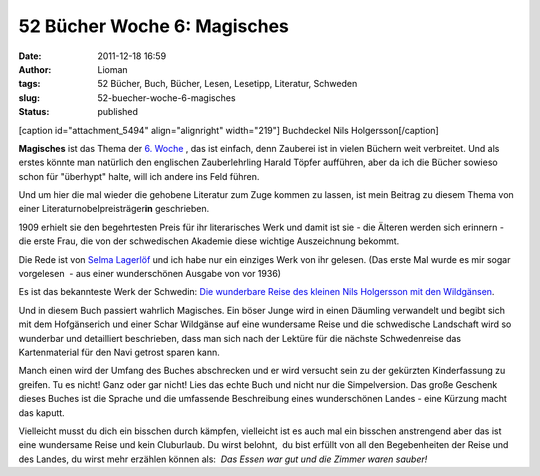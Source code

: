 52 Bücher Woche 6: Magisches
############################
:date: 2011-12-18 16:59
:author: Lioman
:tags: 52 Bücher, Buch, Bücher, Lesen, Lesetipp, Literatur, Schweden
:slug: 52-buecher-woche-6-magisches
:status: published

[caption id="attachment\_5494" align="alignright"
width="219"]\ |Buchdeckel Nils Holgersson| Buchdeckel Nils
Holgersson[/caption]

**Magisches** ist das Thema der `6.
Woche  <https://monstermeute.wordpress.com/2011/12/09/52-bucher-woche-6/>`__,
das ist einfach, denn Zauberei ist in vielen Büchern weit verbreitet.
Und als erstes könnte man natürlich den englischen Zauberlehrling Harald
Töpfer aufführen, aber da ich die Bücher sowieso schon für "überhypt"
halte, will ich andere ins Feld führen.

Und um hier die mal wieder die gehobene Literatur zum Zuge kommen zu
lassen, ist mein Beitrag zu diesem Thema von einer
Literaturnobelpreisträger\ **in** geschrieben.

1909 erhielt sie den begehrtesten Preis für ihr literarisches Werk und
damit ist sie - die Älteren werden sich erinnern - die erste Frau, die
von der schwedischen Akademie diese wichtige Auszeichnung bekommt.

Die Rede ist von `Selma
Lagerlöf <https://de.wikipedia.org/wiki/Selma_Lagerl%C3%B6f>`__ und ich
habe nur ein einziges Werk von ihr gelesen. (Das erste Mal wurde es mir
sogar vorgelesen  - aus einer wunderschönen Ausgabe von vor 1936)

Es ist das bekannteste Werk der Schwedin: `Die wunderbare Reise des
kleinen Nils Holgersson mit den
Wildgänsen <http://www.amazon.de/gp/product/3485001732/ref=as_li_ss_tl?ie=UTF8&tag=liomblog-21&linkCode=as2&camp=1638&creative=19454&creativeASIN=3485001732>`__.

Und in diesem Buch passiert wahrlich Magisches. Ein böser Junge wird in
einen Däumling verwandelt und begibt sich mit dem Hofgänserich und einer
Schar Wildgänse auf eine wundersame Reise und die schwedische Landschaft
wird so wunderbar und detailliert beschrieben, dass man sich nach der
Lektüre für die nächste Schwedenreise das Kartenmaterial für den Navi
getrost sparen kann.

Manch einen wird der Umfang des Buches abschrecken und er wird versucht
sein zu der gekürzten Kinderfassung zu greifen. Tu es nicht! Ganz oder
gar nicht! Lies das echte Buch und nicht nur die Simpelversion. Das
große Geschenk dieses Buches ist die Sprache und die umfassende
Beschreibung eines wunderschönen Landes - eine Kürzung macht das kaputt.

Vielleicht musst du dich ein bisschen durch kämpfen, vielleicht ist es
auch mal ein bisschen anstrengend aber das ist eine wundersame Reise und
kein Cluburlaub. Du wirst belohnt,  du bist erfüllt von all den
Begebenheiten der Reise und des Landes, du wirst mehr erzählen können
als:  *Das Essen war gut und die Zimmer waren sauber!*

.. |Buchdeckel Nils Holgersson| image:: {filename}/images/nilsholgersson-219x300.jpg
   :class: size-medium wp-image-5494
   :width: 219px
   :height: 300px
   :target: {filename}/images/nilsholgersson.jpg
